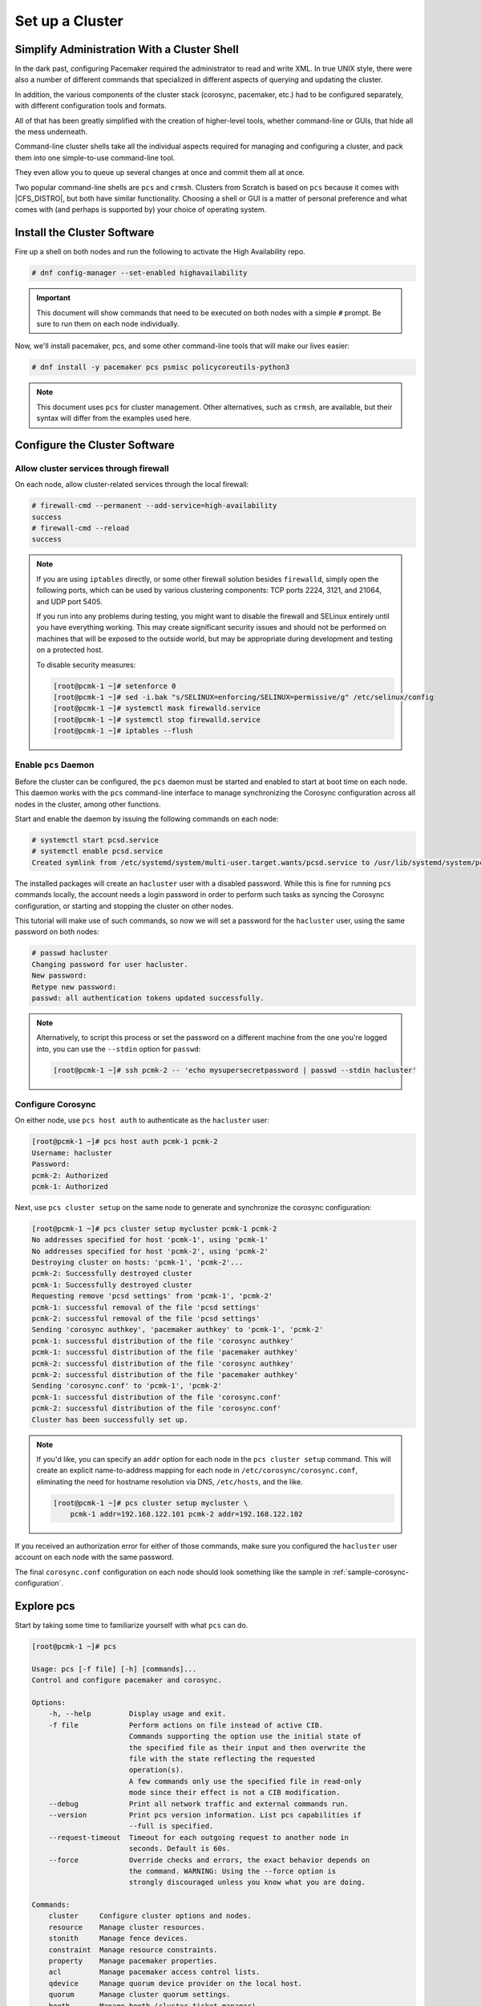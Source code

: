 Set up a Cluster
----------------

Simplify Administration With a Cluster Shell
############################################

In the dark past, configuring Pacemaker required the administrator to
read and write XML. In true UNIX style, there were also a number of
different commands that specialized in different aspects of querying
and updating the cluster.

In addition, the various components of the cluster stack (corosync, pacemaker,
etc.) had to be configured separately, with different configuration tools and
formats.

All of that has been greatly simplified with the creation of higher-level tools,
whether command-line or GUIs, that hide all the mess underneath.

Command-line cluster shells take all the individual aspects required for
managing and configuring a cluster, and pack them into one simple-to-use
command-line tool.

They even allow you to queue up several changes at once and commit
them all at once.

Two popular command-line shells are ``pcs`` and ``crmsh``. Clusters from Scratch is
based on ``pcs`` because it comes with |CFS_DISTRO|, but both have similar
functionality. Choosing a shell or GUI is a matter of personal preference and
what comes with (and perhaps is supported by) your choice of operating system.


Install the Cluster Software
############################

Fire up a shell on both nodes and run the following to activate the High
Availability repo.

.. code-block:: none

    # dnf config-manager --set-enabled highavailability

.. IMPORTANT::

    This document will show commands that need to be executed on both nodes
    with a simple ``#`` prompt. Be sure to run them on each node individually.

Now, we'll install pacemaker, pcs, and some other command-line tools that will
make our lives easier:

.. code-block:: none

    # dnf install -y pacemaker pcs psmisc policycoreutils-python3
    
.. NOTE::

    This document uses ``pcs`` for cluster management. Other alternatives,
    such as ``crmsh``, are available, but their syntax
    will differ from the examples used here.

Configure the Cluster Software
##############################

.. index::
   single: firewall

Allow cluster services through firewall
_______________________________________

On each node, allow cluster-related services through the local firewall:

.. code-block:: none

    # firewall-cmd --permanent --add-service=high-availability
    success
    # firewall-cmd --reload
    success

.. NOTE ::

    If you are using ``iptables`` directly, or some other firewall solution
    besides ``firewalld``, simply open the following ports, which can be used
    by various clustering components: TCP ports 2224, 3121, and 21064, and UDP
    port 5405.

    If you run into any problems during testing, you might want to disable
    the firewall and SELinux entirely until you have everything working.
    This may create significant security issues and should not be performed on
    machines that will be exposed to the outside world, but may be appropriate
    during development and testing on a protected host.

    To disable security measures:

    .. code-block:: none

        [root@pcmk-1 ~]# setenforce 0
        [root@pcmk-1 ~]# sed -i.bak "s/SELINUX=enforcing/SELINUX=permissive/g" /etc/selinux/config
        [root@pcmk-1 ~]# systemctl mask firewalld.service
        [root@pcmk-1 ~]# systemctl stop firewalld.service
        [root@pcmk-1 ~]# iptables --flush

Enable ``pcs`` Daemon
_____________________

Before the cluster can be configured, the ``pcs`` daemon must be started and
enabled to start at boot time on each node. This daemon works with the ``pcs``
command-line interface to manage synchronizing the Corosync configuration
across all nodes in the cluster, among other functions.

Start and enable the daemon by issuing the following commands on each node:

.. code-block:: none

    # systemctl start pcsd.service
    # systemctl enable pcsd.service
    Created symlink from /etc/systemd/system/multi-user.target.wants/pcsd.service to /usr/lib/systemd/system/pcsd.service.

The installed packages will create an ``hacluster`` user with a disabled password.
While this is fine for running ``pcs`` commands locally,
the account needs a login password in order to perform such tasks as syncing
the Corosync configuration, or starting and stopping the cluster on other nodes.

This tutorial will make use of such commands,
so now we will set a password for the ``hacluster`` user, using the same password
on both nodes:

.. code-block:: none

    # passwd hacluster
    Changing password for user hacluster.
    New password:
    Retype new password:
    passwd: all authentication tokens updated successfully.

.. NOTE::

    Alternatively, to script this process or set the password on a
    different machine from the one you're logged into, you can use
    the ``--stdin`` option for ``passwd``:

    .. code-block:: none

        [root@pcmk-1 ~]# ssh pcmk-2 -- 'echo mysupersecretpassword | passwd --stdin hacluster'

Configure Corosync
__________________

On either node, use ``pcs host auth`` to authenticate as the ``hacluster`` user:

.. code-block:: none

    [root@pcmk-1 ~]# pcs host auth pcmk-1 pcmk-2
    Username: hacluster
    Password:
    pcmk-2: Authorized
    pcmk-1: Authorized

Next, use ``pcs cluster setup`` on the same node to generate and synchronize the
corosync configuration:

.. code-block:: none

    [root@pcmk-1 ~]# pcs cluster setup mycluster pcmk-1 pcmk-2
    No addresses specified for host 'pcmk-1', using 'pcmk-1'
    No addresses specified for host 'pcmk-2', using 'pcmk-2'
    Destroying cluster on hosts: 'pcmk-1', 'pcmk-2'...
    pcmk-2: Successfully destroyed cluster
    pcmk-1: Successfully destroyed cluster
    Requesting remove 'pcsd settings' from 'pcmk-1', 'pcmk-2'
    pcmk-1: successful removal of the file 'pcsd settings'
    pcmk-2: successful removal of the file 'pcsd settings'
    Sending 'corosync authkey', 'pacemaker authkey' to 'pcmk-1', 'pcmk-2'
    pcmk-1: successful distribution of the file 'corosync authkey'
    pcmk-1: successful distribution of the file 'pacemaker authkey'
    pcmk-2: successful distribution of the file 'corosync authkey'
    pcmk-2: successful distribution of the file 'pacemaker authkey'
    Sending 'corosync.conf' to 'pcmk-1', 'pcmk-2'
    pcmk-1: successful distribution of the file 'corosync.conf'
    pcmk-2: successful distribution of the file 'corosync.conf'
    Cluster has been successfully set up.

.. NOTE::

    If you'd like, you can specify an ``addr`` option for each node in the 
    ``pcs cluster setup`` command. This will create an explicit name-to-address
    mapping for each node in ``/etc/corosync/corosync.conf``, eliminating the
    need for hostname resolution via DNS, ``/etc/hosts``, and the like.

    .. code-block:: none

        [root@pcmk-1 ~]# pcs cluster setup mycluster \
            pcmk-1 addr=192.168.122.101 pcmk-2 addr=192.168.122.102


If you received an authorization error for either of those commands, make
sure you configured the ``hacluster`` user account on each node
with the same password.

The final ``corosync.conf`` configuration on each node should look
something like the sample in :ref:`sample-corosync-configuration`.

Explore pcs
###########

Start by taking some time to familiarize yourself with what ``pcs`` can do.

.. code-block:: none

    [root@pcmk-1 ~]# pcs
    
    Usage: pcs [-f file] [-h] [commands]...
    Control and configure pacemaker and corosync.
    
    Options:
        -h, --help         Display usage and exit.
        -f file            Perform actions on file instead of active CIB.
                           Commands supporting the option use the initial state of
                           the specified file as their input and then overwrite the
                           file with the state reflecting the requested
                           operation(s).
                           A few commands only use the specified file in read-only
                           mode since their effect is not a CIB modification.
        --debug            Print all network traffic and external commands run.
        --version          Print pcs version information. List pcs capabilities if
                           --full is specified.
        --request-timeout  Timeout for each outgoing request to another node in
                           seconds. Default is 60s.
        --force            Override checks and errors, the exact behavior depends on
                           the command. WARNING: Using the --force option is
                           strongly discouraged unless you know what you are doing.

    Commands:
        cluster     Configure cluster options and nodes.
        resource    Manage cluster resources.
        stonith     Manage fence devices.
        constraint  Manage resource constraints.
        property    Manage pacemaker properties.
        acl         Manage pacemaker access control lists.
        qdevice     Manage quorum device provider on the local host.
        quorum      Manage cluster quorum settings.
        booth       Manage booth (cluster ticket manager).
        status      View cluster status.
        config      View and manage cluster configuration.
        pcsd        Manage pcs daemon.
        host        Manage hosts known to pcs/pcsd.
        node        Manage cluster nodes.
        alert       Manage pacemaker alerts.
        client      Manage pcsd client configuration.
        dr          Manage disaster recovery configuration.
        tag         Manage pacemaker tags.


As you can see, the different aspects of cluster management are separated
into categories. To discover the functionality available in each of these
categories, one can issue the command ``pcs <CATEGORY> help``. Below is an
example of all the options available under the status category.

.. code-block:: none

    [root@pcmk-1 ~]# pcs status help

    Usage: pcs status [commands]...
    View current cluster and resource status
    Commands:
        [status] [--full] [--hide-inactive]
            View all information about the cluster and resources (--full provides
            more details, --hide-inactive hides inactive resources).

        resources [<resource id | tag id>] [node=<node>] [--hide-inactive]
            Show status of all currently configured resources. If --hide-inactive
            is specified, only show active resources.  If a resource or tag id is
            specified, only show status of the specified resource or resources in
            the specified tag. If node is specified, only show status of resources
            configured for the specified node.

        cluster
            View current cluster status.

        corosync
            View current membership information as seen by corosync.

        quorum
            View current quorum status.

        qdevice <device model> [--full] [<cluster name>]
            Show runtime status of specified model of quorum device provider.  Using
            --full will give more detailed output.  If <cluster name> is specified,
            only information about the specified cluster will be displayed.

        booth
            Print current status of booth on the local node.

        nodes [corosync | both | config]
            View current status of nodes from pacemaker. If 'corosync' is
            specified, view current status of nodes from corosync instead. If
            'both' is specified, view current status of nodes from both corosync &
            pacemaker. If 'config' is specified, print nodes from corosync &
            pacemaker configuration.

        pcsd [<node>]...
            Show current status of pcsd on nodes specified, or on all nodes
            configured in the local cluster if no nodes are specified.

        xml
            View xml version of status (output from crm_mon -r -1 -X).

Additionally, if you are interested in the version and supported cluster stack(s)
available with your Pacemaker installation, run:

.. code-block:: none

    [root@pcmk-1 ~]# pacemakerd --features
     Pacemaker 2.1.2-4.el9 (Build: ada5c3b36e2)
     Supporting v3.13.0: agent-manpages cibsecrets corosync-ge-2 default-concurrent-fencing default-resource-stickiness default-sbd-sync generated-manpages monotonic nagios ncurses remote systemd
